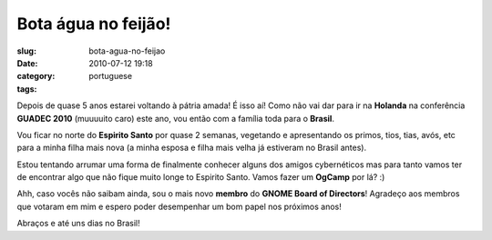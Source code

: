 Bota água no feijão!
######################
:slug: bota-agua-no-feijao
:date: 2010-07-12 19:18
:category:
:tags: portuguese

|Bota água no feijão!|

Depois de quase 5 anos estarei voltando à pátria amada! É isso aí! Como
não vai dar para ir na **Holanda** na conferência **GUADEC 2010**
(muuuuito caro) este ano, vou então com a família toda para o
**Brasil**.

Vou ficar no norte do **Espirito Santo** por quase 2 semanas, vegetando
e apresentando os primos, tios, tias, avós, etc para a minha filha mais
nova (a minha esposa e filha mais velha já estiveram no Brasil antes).

Estou tentando arrumar uma forma de finalmente conhecer alguns dos
amigos cybernéticos mas para tanto vamos ter de encontrar algo que não
fique muito longe to Espirito Santo. Vamos fazer um **OgCamp** por lá?
:)

Ahh, caso vocês não saibam ainda, sou o mais novo **membro** do **GNOME
Board of Directors**! Agradeço aos membros que votaram em mim e espero
poder desempenhar um bom papel nos próximos anos!

Abraços e até uns dias no Brasil!

.. |Bota água no feijão!| image:: http://blog.ogmaciel.com/wp-content/uploads/2010/07/2689110111_1d22ee7eed_m.jpg
   :target: http://blog.ogmaciel.com/wp-content/uploads/2010/07/2689110111_1d22ee7eed_m.jpg
